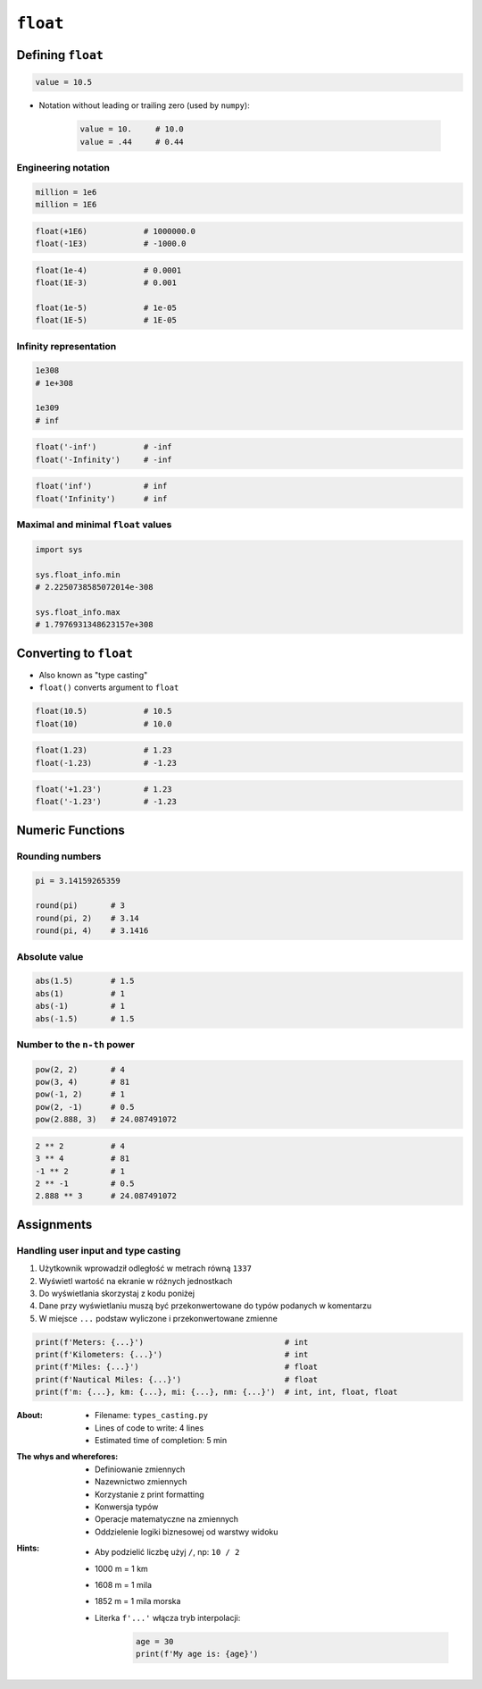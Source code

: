*********
``float``
*********


Defining ``float``
==================
.. code-block:: python

    value = 10.5

* Notation without leading or trailing zero (used by ``numpy``):

    .. code-block:: python

        value = 10.     # 10.0
        value = .44     # 0.44

Engineering notation
--------------------
.. code-block:: python

    million = 1e6
    million = 1E6

.. code-block:: python

    float(+1E6)            # 1000000.0
    float(-1E3)            # -1000.0

.. code-block:: python

    float(1e-4)            # 0.0001
    float(1E-3)            # 0.001

    float(1e-5)            # 1e-05
    float(1E-5)            # 1E-05

Infinity representation
-----------------------
.. code-block:: python

    1e308
    # 1e+308

    1e309
    # inf

.. code-block:: python

    float('-inf')          # -inf
    float('-Infinity')     # -inf

.. code-block:: python

    float('inf')           # inf
    float('Infinity')      # inf

Maximal and minimal ``float`` values
------------------------------------
.. code-block:: python

    import sys

    sys.float_info.min
    # 2.2250738585072014e-308

    sys.float_info.max
    # 1.7976931348623157e+308


Converting to ``float``
=======================
* Also known as "type casting"
* ``float()`` converts argument to ``float``

.. code-block:: python

    float(10.5)            # 10.5
    float(10)              # 10.0

.. code-block:: python

    float(1.23)            # 1.23
    float(-1.23)           # -1.23

.. code-block:: python

    float('+1.23')         # 1.23
    float('-1.23')         # -1.23


Numeric Functions
=================

Rounding numbers
----------------
.. code-block:: python

    pi = 3.14159265359

    round(pi)       # 3
    round(pi, 2)    # 3.14
    round(pi, 4)    # 3.1416

Absolute value
--------------
.. code-block:: python

    abs(1.5)        # 1.5
    abs(1)          # 1
    abs(-1)         # 1
    abs(-1.5)       # 1.5

Number to the ``n-th`` power
----------------------------
.. code-block:: python

    pow(2, 2)       # 4
    pow(3, 4)       # 81
    pow(-1, 2)      # 1
    pow(2, -1)      # 0.5
    pow(2.888, 3)   # 24.087491072

.. code-block:: python

    2 ** 2          # 4
    3 ** 4          # 81
    -1 ** 2         # 1
    2 ** -1         # 0.5
    2.888 ** 3      # 24.087491072


Assignments
===========

Handling user input and type casting
------------------------------------
#. Użytkownik wprowadził odległość w metrach równą ``1337``
#. Wyświetl wartość na ekranie w różnych jednostkach
#. Do wyświetlania skorzystaj z kodu poniżej
#. Dane przy wyświetlaniu muszą być przekonwertowane do typów podanych w komentarzu
#. W miejsce ``...`` podstaw wyliczone i przekonwertowane zmienne

.. code-block:: python

    print(f'Meters: {...}')                              # int
    print(f'Kilometers: {...}')                          # int
    print(f'Miles: {...}')                               # float
    print(f'Nautical Miles: {...}')                      # float
    print(f'm: {...}, km: {...}, mi: {...}, nm: {...}')  # int, int, float, float

:About:
    * Filename: ``types_casting.py``
    * Lines of code to write: 4 lines
    * Estimated time of completion: 5 min

:The whys and wherefores:
    * Definiowanie zmiennych
    * Nazewnictwo zmiennych
    * Korzystanie z print formatting
    * Konwersja typów
    * Operacje matematyczne na zmiennych
    * Oddzielenie logiki biznesowej od warstwy widoku

:Hints:
    * Aby podzielić liczbę użyj ``/``, np: ``10 / 2``
    * 1000 m = 1 km
    * 1608 m = 1 mila
    * 1852 m = 1 mila morska
    * Literka ``f'...'`` włącza tryb interpolacji:

        .. code-block:: python

            age = 30
            print(f'My age is: {age}')
